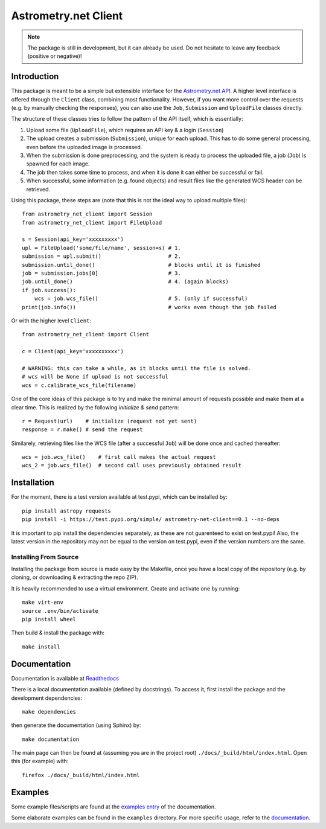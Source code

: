 *********************
Astrometry.net Client
*********************

.. image:: https://readthedocs.org/projects/astrometry-net-client/badge/?version=latest
   :target: https://astrometry-net-client.readthedocs.io/en/latest/?badge=latest
   :alt: Documentation Status

.. image:: https://travis-ci.org/StenSipma/astrometry_net_client.svg?branch=master
   :target: https://travis-ci.org/StenSipma/astrometry_net_client

.. note:: 
   The package is still in development, but it can already be used. 
   Do not hesitate to leave any feedback (positive or negative)!

Introduction
------------

This package is meant to be a simple but extensible interface for the `Astrometry.net API`_. A higher level interface is offered through the ``Client`` class, combining most functionality. However, if you want more control over the requests (e.g. by manually checking the responses), you can also use the ``Job``, ``Submission`` and ``UploadFile`` classes directly.

The structure of these classes tries to follow the pattern of the API itself, which is essentially:

1. Upload some file (``UploadFile``), which requires an API key & a login (``Session``)
2. The upload creates a submission (``Submission``), unique for each upload. This has to do some general processing, even before the uploaded image is processed.
3. When the submission is done preprocessing, and the system is ready to process the uploaded file, a job (``Job``) is spawned for each image.
4. The job then takes some time to process, and when it is done it can either be successful or fail.
5. When successful, some information (e.g. found objects) and result files like the generated WCS header can be retrieved.

Using this package, these steps are (note that this is not the ideal way to upload multiple files)::

        from astrometry_net_client import Session
        from astrometry_net_client import FileUpload

        s = Session(api_key='xxxxxxxxx')
        upl = FileUpload('some/file/name', session=s) # 1.
        submission = upl.submit()                     # 2.
        submission.until_done()                       # blocks until it is finished       
        job = submission.jobs[0]                      # 3.
        job.until_done()                              # 4. (again blocks)
        if job.success():
            wcs = job.wcs_file()                      # 5. (only if successful)
        print(job.info())                             # works even though the job failed

Or with the higher level ``Client``::

        from astrometry_net_client import Client

        c = Client(api_key='xxxxxxxxxx')

        # WARNING: this can take a while, as it blocks until the file is solved.
        # wcs will be None if upload is not successful
        wcs = c.calibrate_wcs_file(filename)  

One of the core ideas of this package is to try and make the minimal amount of requests possible and make them at a clear time. This is realized by the following *initialize & send* pattern::

        r = Request(url)    # initialize (request not yet sent)
        response = r.make() # send the request

Similarely, retrieving files like the WCS file (after a successful ``Job``) will be done once and cached thereafter::

        wcs = job.wcs_file()    # first call makes the actual request
        wcs_2 = job.wcs_file()  # second call uses previously obtained result

.. _Astrometry.net API: http://nova.astrometry.net/


Installation
------------

For the moment, there is a test version available at test.pypi, which can be installed by::

        pip install astropy requests
        pip install -i https://test.pypi.org/simple/ astrometry-net-client==0.1 --no-deps

It is important to pip install the dependencies separately, as these are not guarenteed to exist on test.pypi! Also, the latest version in the repository may not be equal to the version on test.pypi, even if the version numbers are the same.

Installing From Source
""""""""""""""""""""""

Installing the package from source is made easy by the Makefile, once you have a local copy of the repository (e.g. by cloning, or downloading & extracting the repo ZIP).

It is heavily recommended to use a virtual environment. Create and activate one by running::

        make virt-env
        source .env/bin/activate
        pip install wheel

Then build & install the package with::

        make install

Documentation
-------------
Documentation is available at `Readthedocs`_

.. _Readthedocs: https://astrometry-net-client.readthedocs.io/en/latest/

There is a local documentation available (defined by docstrings). To access it, first  install the package and the development dependencies::

        make dependencies
        
then generate the documentation (using Sphinx) by::

        make documentation

The main page can then be found at (assuming you are in the project root) ``./docs/_build/html/index.html``. Open this (for example) with::

        firefox ./docs/_build/html/index.html

Examples
--------
Some example files/scripts are found at the `examples entry`_ of the documentation.

Some elaborate examples can be found in the ``examples`` directory. 
For more specific usage, refer to the `documentation`_.

.. _examples entry: https://astrometry-net-client.readthedocs.io/en/latest/examples/overview.html
.. _documentation: https://astrometry-net-client.readthedocs.io/en/latest
